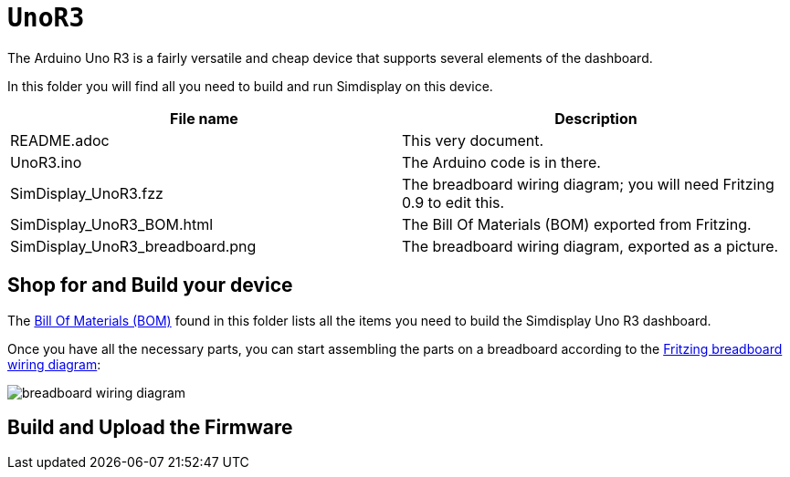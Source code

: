 = `UnoR3`

The Arduino Uno R3 is a fairly versatile and cheap device
that supports several elements of the dashboard.

In this folder you will find all you need to build and run Simdisplay on this device.

|===
|File name | Description

|README.adoc
|This very document.

|UnoR3.ino
|The Arduino code is in there.

|SimDisplay_UnoR3.fzz
|The breadboard wiring diagram; you will need Fritzing 0.9 to edit this. 

|SimDisplay_UnoR3_BOM.html
|The Bill Of Materials (BOM) exported from Fritzing.

|SimDisplay_UnoR3_breadboard.png
|The breadboard wiring diagram, exported as a picture.
|===

== Shop for and Build your device

The https://htmlpreview.github.io/?https://github.com/fenegroni/simdisplay/blob/master/Device/UnoR3/SimDisplay_UnoR3_BOM.html[Bill Of Materials (BOM)] found in this folder
lists all the items you need to build the Simdisplay Uno R3 dashboard.

Once you have all the necessary parts, you can start assembling the parts on a breadboard
according to the link:SimDisplay_UnoR3.fzz[Fritzing breadboard wiring diagram]:

image::SimDisplay_UnoR3_breadboard.png[breadboard wiring diagram]

== Build and Upload the Firmware
